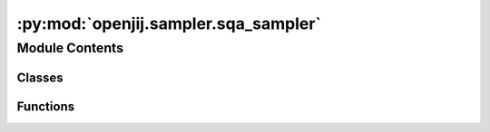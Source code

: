 :py:mod:`openjij.sampler.sqa_sampler`
=====================================

.. py:module:: openjij.sampler.sqa_sampler


Module Contents
---------------

Classes
~~~~~~~

.. autoapisummary::

   openjij.sampler.sqa_sampler.SQASampler



Functions
~~~~~~~~~

.. autoapisummary::

   openjij.sampler.sqa_sampler.linear_ising_schedule
   openjij.sampler.sqa_sampler.quartic_ising_schedule



.. py:class:: SQASampler(beta: Optional[float] = None, gamma: Optional[float] = None, num_sweeps: Optional[int] = None, num_reads: Optional[int] = None, schedule: Optional[list] = None, trotter: Optional[int] = None)

   Bases: :py:obj:`openjij.sampler.sampler.BaseSampler`

   .. autoapi-inheritance-diagram:: openjij.sampler.sqa_sampler.SQASampler
      :parts: 1

   Sampler with Simulated Quantum Annealing (SQA).

   Inherits from :class:`openjij.sampler.sampler.BaseSampler`.
   Hamiltonian

   .. math::

       H(s) = s H_p + \Gamma (1-s)\sum_i \sigma_i^x

   where :math:`H_p` is the problem Hamiltonian we want to solve.

   :param beta: Inverse temperature.
   :type beta: float
   :param gamma: Amplitude of quantum fluctuation.
   :type gamma: float
   :param trotter: Trotter number.
   :type trotter: int
   :param num_sweeps: number of sweeps
   :type num_sweeps: int
   :param schedule: schedule list
   :type schedule: list
   :param num_reads: Number of iterations.
   :type num_reads: int
   :param schedule_info: Information about a annealing schedule.
   :type schedule_info: dict

   :raises ValueError: If the schedule violates as below.
   :raises - not list or numpy.array.:
   :raises - schedule range is '0 <= s <= 1'.:

   .. py:attribute:: properties
      

      

   .. py:method:: parameters()
      :property:

      Parameters as a dict, where keys are keyword parameters accepted by the
      sampler methods and values are lists of the properties relevent to each
      parameter.


   .. py:method:: remove_unknown_kwargs(**kwargs) -> Dict[str, Any]

      Remove with warnings any keyword arguments not accepted by the sampler.

      :param \*\*kwargs: Keyword arguments to be validated.

      Returns: Updated `kwargs` dict.

      .. rubric:: Examples

      >>> import warnings
      >>> sampler = dimod.RandomSampler()
      >>> with warnings.catch_warnings():
      ...     warnings.filterwarnings('ignore')
      ...     try:
      ...         sampler.remove_unknown_kwargs(num_reads=10, non_param=3)
      ...     except dimod.exceptions.SamplerUnknownArgWarning:
      ...        pass
      {'num_reads': 10}


   .. py:method:: sample(bqm: Union[openjij.model.model.BinaryQuadraticModel, dimod.BinaryQuadraticModel], beta: Optional[float] = None, gamma: Optional[float] = None, num_sweeps: Optional[int] = None, schedule: Optional[list] = None, trotter: Optional[int] = None, num_reads: Optional[int] = None, initial_state: Optional[Union[list, dict]] = None, updater: Optional[str] = None, sparse: Optional[bool] = None, reinitialize_state: Optional[bool] = None, seed: Optional[int] = None) -> openjij.sampler.response.Response

      Sampling from the Ising model

      :param bqm:
      :type bqm: openjij.BinaryQuadraticModel
      :param beta: inverse tempareture.
      :type beta: float, optional
      :param gamma: strangth of transverse field. Defaults to None.
      :type gamma: float, optional
      :param num_sweeps: number of sweeps. Defaults to None.
      :type num_sweeps: int, optional
      :param schedule: List of annealing parameter. Defaults to None.
      :type schedule: list[list[float, int]], optional
      :param trotter: Trotter number.
      :type trotter: int
      :param num_reads: number of sampling. Defaults to 1.
      :type num_reads: int, optional
      :param initial_state: Initial state. Defaults to None.
      :type initial_state: list[int], optional
      :param updater: update method. Defaults to 'single spin flip'.
      :type updater: str, optional
      :param reinitialize_state: Re-initilization at each sampling. Defaults to True.
      :type reinitialize_state: bool, optional
      :param seed: Sampling seed. Defaults to None.
      :type seed: int, optional

      :raises ValueError:

      :returns: results
      :rtype: :class:`openjij.sampler.response.Response`

      .. rubric:: Examples

      for Ising case::

          >>> h = {0: -1, 1: -1, 2: 1, 3: 1}
          >>> J = {(0, 1): -1, (3, 4): -1}
          >>> sampler = openjij.SQASampler()
          >>> res = sampler.sample_ising(h, J)

      for QUBO case::

          >>> Q = {(0, 0): -1, (1, 1): -1, (2, 2): 1, (3, 3): 1, (4, 4): 1, (0, 1): -1, (3, 4): 1}
          >>> sampler = openjij.SQASampler()
          >>> res = sampler.sample_qubo(Q)


   .. py:method:: sample_ising(h, J, **parameters)

      Sample from an Ising model using the implemented sample method.

      :param h: Linear biases
      :type h: dict
      :param J: Quadratic biases
      :type J: dict

      :returns: results
      :rtype: :class:`openjij.sampler.response.Response`


   .. py:method:: sample_qubo(Q, **parameters)

      Sample from a QUBO model using the implemented sample method.

      :param Q: Coefficients of a quadratic unconstrained binary optimization
      :type Q: dict or numpy.ndarray

      :returns: results
      :rtype: :class:`openjij.sampler.response.Response`



.. py:function:: linear_ising_schedule(model, beta, gamma, num_sweeps)

   Generate linear ising schedule.

   :param model: BinaryQuadraticModel
   :type model: :class:`openjij.model.model.BinaryQuadraticModel`
   :param beta: inverse temperature
   :type beta: float
   :param gamma: transverse field
   :type gamma: float
   :param num_sweeps: number of steps
   :type num_sweeps: int

   :returns: generated schedule


.. py:function:: quartic_ising_schedule(model, beta, gamma, num_sweeps)

   Generate quartic ising schedule based on S. Morita and H. Nishimori, Journal of Mathematical Physics 49, 125210 (2008).

   :param model: BinaryQuadraticModel
   :type model: :class:`openjij.model.model.BinaryQuadraticModel`
   :param beta: inverse temperature
   :type beta: float
   :param gamma: transverse field
   :type gamma: float
   :param num_sweeps: number of steps
   :type num_sweeps: int

   :returns: generated schedule


